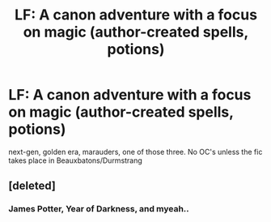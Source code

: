 #+TITLE: LF: A canon adventure with a focus on magic (author-created spells, potions)

* LF: A canon adventure with a focus on magic (author-created spells, potions)
:PROPERTIES:
:Author: DjessNL
:Score: 2
:DateUnix: 1388372933.0
:DateShort: 2013-Dec-30
:END:
next-gen, golden era, marauders, one of those three. No OC's unless the fic takes place in Beauxbatons/Durmstrang


** [deleted]
:PROPERTIES:
:Score: 1
:DateUnix: 1388404734.0
:DateShort: 2013-Dec-30
:END:

*** James Potter, Year of Darkness, and myeah..
:PROPERTIES:
:Author: DjessNL
:Score: 1
:DateUnix: 1388682383.0
:DateShort: 2014-Jan-02
:END:
